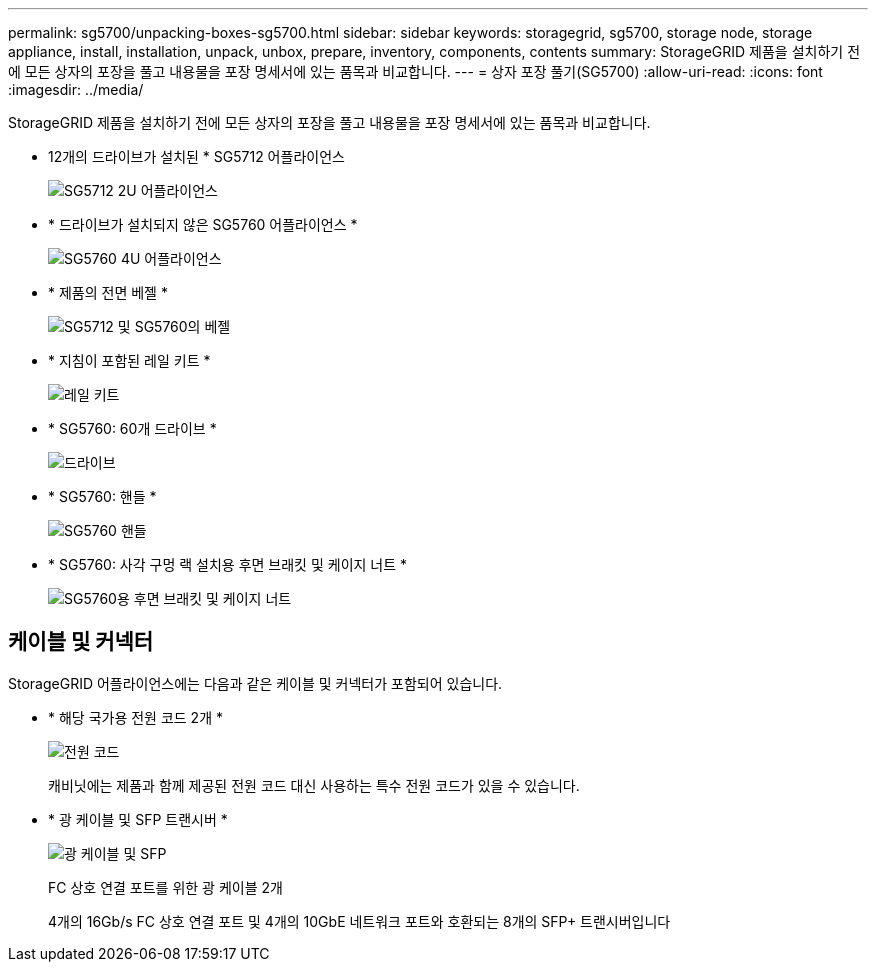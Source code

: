 ---
permalink: sg5700/unpacking-boxes-sg5700.html 
sidebar: sidebar 
keywords: storagegrid, sg5700, storage node, storage appliance, install, installation, unpack, unbox, prepare, inventory, components, contents 
summary: StorageGRID 제품을 설치하기 전에 모든 상자의 포장을 풀고 내용물을 포장 명세서에 있는 품목과 비교합니다. 
---
= 상자 포장 풀기(SG5700)
:allow-uri-read: 
:icons: font
:imagesdir: ../media/


[role="lead"]
StorageGRID 제품을 설치하기 전에 모든 상자의 포장을 풀고 내용물을 포장 명세서에 있는 품목과 비교합니다.

* 12개의 드라이브가 설치된 * SG5712 어플라이언스
+
image::../media/de212c_table_size.gif[SG5712 2U 어플라이언스]

* * 드라이브가 설치되지 않은 SG5760 어플라이언스 *
+
image::../media/de460c_table_size.gif[SG5760 4U 어플라이언스]

* * 제품의 전면 베젤 *
+
image::../media/sg5700_front_bezels.gif[SG5712 및 SG5760의 베젤]

* * 지침이 포함된 레일 키트 *
+
image::../media/rail_kit.gif[레일 키트]

* * SG5760: 60개 드라이브 *
+
image::../media/sg5760_drive.gif[드라이브]

* * SG5760: 핸들 *
+
image::../media/handles.gif[SG5760 핸들]

* * SG5760: 사각 구멍 랙 설치용 후면 브래킷 및 케이지 너트 *
+
image::../media/back_brackets_table_size.gif[SG5760용 후면 브래킷 및 케이지 너트]





== 케이블 및 커넥터

StorageGRID 어플라이언스에는 다음과 같은 케이블 및 커넥터가 포함되어 있습니다.

* * 해당 국가용 전원 코드 2개 *
+
image::../media/power_cords.gif[전원 코드]

+
캐비닛에는 제품과 함께 제공된 전원 코드 대신 사용하는 특수 전원 코드가 있을 수 있습니다.

* * 광 케이블 및 SFP 트랜시버 *
+
image::../media/fc_cable_and_sfp.gif[광 케이블 및 SFP]

+
FC 상호 연결 포트를 위한 광 케이블 2개

+
4개의 16Gb/s FC 상호 연결 포트 및 4개의 10GbE 네트워크 포트와 호환되는 8개의 SFP+ 트랜시버입니다


